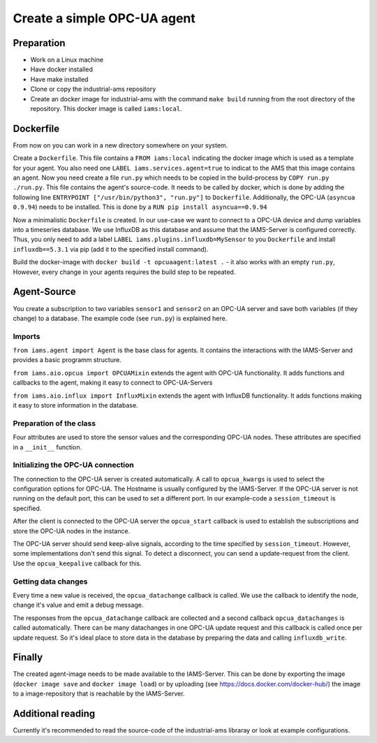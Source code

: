 Create a simple OPC-UA agent
============================

Preparation
-----------

* Work on a Linux machine
* Have docker installed
* Have make installed
* Clone or copy the industrial-ams repository
* Create an docker image for industrial-ams with the command ``make build`` running from the root directory of the repository. This docker image is called ``iams:local``.

Dockerfile
-----------

From now on you can work in a new directory somewhere on your system.

Create a ``Dockerfile``. This file contains a ``FROM iams:local`` indicating the docker image which is used as a template for your agent.
You also need one ``LABEL iams.services.agent=true`` to indicat to the AMS that this image contains an agent.
Now you need create a file ``run.py`` which needs to be copied in the build-process by ``COPY run.py ./run.py``.
This file contains the agent's source-code. It needs to be called by docker, which is done by adding the following line ``ENTRYPOINT ["/usr/bin/python3", "run.py"]`` to ``Dockerfile``.
Additionally, the OPC-UA (``asyncua 0.9.94``) needs to be installed. This is done by a ``RUN pip install asyncua==0.9.94``

Now a minimalistic ``Dockerfile`` is created. In our use-case we want to connect to a OPC-UA device and dump variables into a timeseries database.
We use InfluxDB as this database and assume that the IAMS-Server is configured correctly.
Thus, you only need to add a label ``LABEL iams.plugins.influxdb=MySensor`` to you ``Dockerfile`` and install ``influxdb==5.3.1`` via pip (add it to the specified install command).

Build the docker-image with ``docker build -t opcuaagent:latest .`` - it also works with an empty ``run.py``,
However, every change in your agents requires the build step to be repeated.

Agent-Source
------------

You create a subscription to two variables ``sensor1`` and ``sensor2`` on an OPC-UA server and save both variables (if they change) to a database. 
The example code (see ``run.py``) is explained here.

Imports
~~~~~~~

``from iams.agent import Agent`` is the base class for agents. It contains the interactions with the IAMS-Server and provides a basic programm structure.

``from iams.aio.opcua import OPCUAMixin`` extends the agent with OPC-UA functionality. It adds functions and callbacks to the agent, making it easy to connect to OPC-UA-Servers

``from iams.aio.influx import InfluxMixin`` extends the agent with InfluxDB functionality. It adds functions making it easy to store information in the database.

Preparation of the class
~~~~~~~~~~~~~~~~~~~~~~~~~~~~~~~~~~

Four attributes are used to store the sensor values and the corresponding OPC-UA nodes.
These attributes are specified in a ``__init__`` function.


Initializing the OPC-UA connection
~~~~~~~~~~~~~~~~~~~~~~~~~~~~~~~~~~

The connection to the OPC-UA server is created automatically.
A call to ``opcua_kwargs`` is used to select the configuration options for OPC-UA.
The Hostname is usually configured by the IAMS-Server.
If the OPC-UA server is not running on the default port, this can be used to set a different port.
In our example-code a ``session_timeout`` is specified.

After the client is connected to the OPC-UA server the ``opcua_start`` callback is used to establish the subscriptions and store the OPC-UA nodes in the instance.

The OPC-UA server should send keep-alive signals, according to the time specified by ``session_timeout``.
However, some implementations don't send this signal. To detect a disconnect, you can send a update-request from the client.
Use the ``opcua_keepalive`` callback for this.


Getting data changes
~~~~~~~~~~~~~~~~~~~~~~~~~~~~~~~~~~

Every time a new value is received, the ``opcua_datachange`` callback is called.
We use the callback to identify the node, change it's value and emit a debug message.

The responses from the ``opcua_datachange`` callback are collected and a second callback ``opcua_datachanges`` is called automatically.
There can be many datachanges in one OPC-UA update request and this callback is called once per update request.
So it's ideal place to store data in the database by preparing the data and calling ``influxdb_write``.


Finally
-------

The created agent-image needs to be made available to the IAMS-Server.
This can be done by exporting the image (``docker image save`` and ``docker image load``) or by uploading (see https://docs.docker.com/docker-hub/) the image to a image-repository that is reachable by the IAMS-Server.


Additional reading
------------------

Currently it's recommended to read the source-code of the industrial-ams libraray or look at example configurations.
